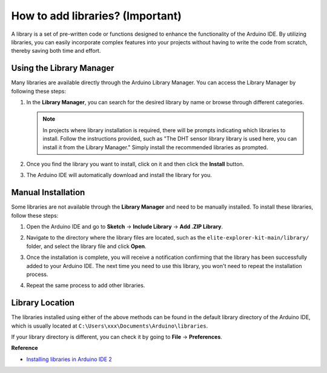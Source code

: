 .. _add_libraries:

How to add libraries? (Important)
======================================

A library is a set of pre-written code or functions designed to enhance the functionality of the Arduino IDE. By utilizing libraries, you can easily incorporate complex features into your projects without having to write the code from scratch, thereby saving both time and effort.

Using the Library Manager
-------------------------------

Many libraries are available directly through the Arduino Library Manager. You can access the Library Manager by following these steps:

#. In the **Library Manager**, you can search for the desired library by name or browse through different categories.

   .. note::

      In projects where library installation is required, there will be prompts indicating which libraries to install. Follow the instructions provided, such as "The DHT sensor library library is used here, you can install it from the Library Manager." Simply install the recommended libraries as prompted.

   ..
      image:: img/Library1.png

#. Once you find the library you want to install, click on it and then click the **Install** button.

   ..
      image:: img/Library2.png

#. The Arduino IDE will automatically download and install the library for you.

.. _manual_install_lib:

Manual Installation
-----------------------

Some libraries are not available through the **Library Manager** and need to be manually installed. To install these libraries, follow these steps:

#. Open the Arduino IDE and go to **Sketch** -> **Include Library** -> **Add .ZIP Library**.

   ..
      image:: img/Library3.png

#. Navigate to the directory where the library files are located, such as the ``elite-explorer-kit-main/library/`` folder, and select the library file and click **Open**.

   .. image:: img/Library4.png

#. Once the installation is complete, you will receive a notification confirming that the library has been successfully added to your Arduino IDE. The next time you need to use this library, you won't need to repeat the installation process.

   ..
      image:: img/Library5.png

#. Repeat the same process to add other libraries.


Library Location
-----------------------

The libraries installed using either of the above methods can be found in the default library directory of the Arduino IDE, which is usually located at ``C:\Users\xxx\Documents\Arduino\libraries``.

If your library directory is different, you can check it by going to **File** -> **Preferences**.

..
   image:: img/Library6.png



**Reference**

* `Installing libraries in Arduino IDE 2 <https://docs.arduino.cc/software/ide-v2/tutorials/ide-v2-installing-a-library>`_
